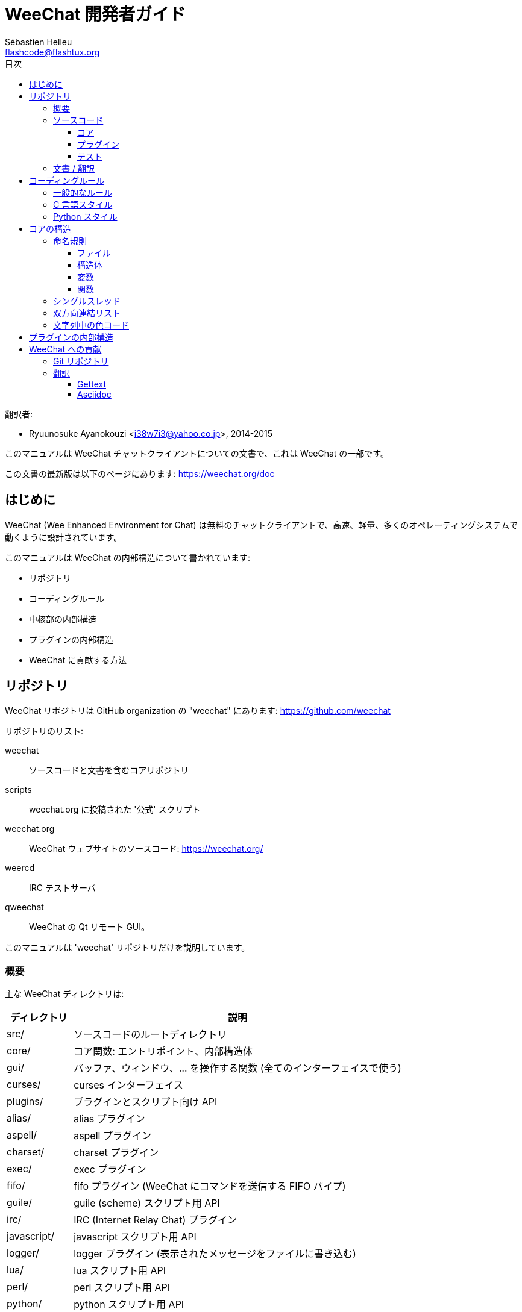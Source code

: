 = WeeChat 開発者ガイド
:author: Sébastien Helleu
:email: flashcode@flashtux.org
:toc2:
:toclevels: 3
:toc-title: 目次
:max-width: 100%


翻訳者:

* Ryuunosuke Ayanokouzi <i38w7i3@yahoo.co.jp>, 2014-2015


このマニュアルは WeeChat チャットクライアントについての文書で、これは WeeChat の一部です。

この文書の最新版は以下のページにあります:
https://weechat.org/doc


[[introduction]]
== はじめに

WeeChat (Wee Enhanced Environment for Chat)
は無料のチャットクライアントで、高速、軽量、多くのオペレーティングシステムで動くように設計されています。

このマニュアルは WeeChat の内部構造について書かれています:

* リポジトリ
* コーディングルール
* 中核部の内部構造
* プラグインの内部構造
* WeeChat に貢献する方法

[[repositories]]
== リポジトリ

WeeChat リポジトリは GitHub organization の "weechat" にあります:
https://github.com/weechat

リポジトリのリスト:

weechat::
    ソースコードと文書を含むコアリポジトリ

scripts::
    weechat.org に投稿された '公式' スクリプト

weechat.org::
    WeeChat ウェブサイトのソースコード: https://weechat.org/

weercd::
    IRC テストサーバ

qweechat::
    WeeChat の Qt リモート GUI。

このマニュアルは 'weechat' リポジトリだけを説明しています。

[[overview]]
=== 概要

主な WeeChat ディレクトリは:

[width="100%",cols="1v,5",options="header"]
|===
| ディレクトリ      | 説明
| src/              | ソースコードのルートディレクトリ
|    core/          | コア関数: エントリポイント、内部構造体
|    gui/           | バッファ、ウィンドウ、... を操作する関数 (全てのインターフェイスで使う)
|       curses/     | curses インターフェイス
|    plugins/       | プラグインとスクリプト向け API
|       alias/      | alias プラグイン
|       aspell/     | aspell プラグイン
|       charset/    | charset プラグイン
|       exec/       | exec プラグイン
|       fifo/       | fifo プラグイン (WeeChat にコマンドを送信する FIFO パイプ)
|       guile/      | guile (scheme) スクリプト用 API
|       irc/        | IRC (Internet Relay Chat) プラグイン
|       javascript/ | javascript スクリプト用 API
|       logger/     | logger プラグイン (表示されたメッセージをファイルに書き込む)
|       lua/        | lua スクリプト用 API
|       perl/       | perl スクリプト用 API
|       python/     | python スクリプト用 API
|       relay/      | relay プラグイン (irc プロキシ + リモートインターフェイス用の中継)
|       ruby/       | ruby スクリプト用 API
|       script/     | スクリプトマネージャ
|       tcl/        | tcl スクリプト用 API
|       trigger/    | trigger プラグイン
|       xfer/       | xfer (IRC DCC ファイル/チャット)
| tests/            | テスト
|    unit/          | 単体テスト
|       core/       | コア関数の単体テスト
| doc/              | 文書
| po/               | 翻訳ファイル (gettext)
| debian/           | Debian パッケージ用
|===

[[sources]]
=== ソースコード

[[sources_core]]
==== コア

WeeChat "core" は以下のディレクトリに配置されています:

* 'src/core/': コア関数 (データ操作用)
* 'src/gui/': インターフェイスの関数 (バッファ、ウィンドウ、...)

[width="100%",cols="1v,5",options="header"]
|===
| パス/ファイル名               | 説明
| core/                         | コア関数: エントリポイント、内部構造体
|    wee-arraylist.c            | 配列リスト
|    wee-backtrace.c            | クラッシュした際にバックトレースを表示
|    wee-command.c              | WeeChat コアコマンド
|    wee-completion.c           | デフォルト補完
|    wee-config-file.c          | 設定ファイル管理
|    wee-config.c               | WeeChat コアの設定オプション (weechat.conf ファイル)
|    wee-debug.c                | デバッグ用関数
|    wee-eval.c                 | 内部変数へのリファレンスを含む式を評価
|    wee-hashtable.c            | ハッシュテーブル
|    wee-hdata.c                | hdata (ハッシュテーブルを用いて直接データを読む)
|    wee-hook.c                 | フック
|    wee-infolist.c             | インフォリスト (オブジェクトに関するデータを含むリスト)
|    wee-input.c                | コマンドおよびテキストの入力
|    wee-list.c                 | ソート済みリスト
|    wee-log.c                  | WeeChat ログファイル (weechat.log) に書き込む
|    wee-network.c              | ネットワーク関数 (サーバやプロキシへの接続)
|    wee-proxy.c                | プロキシ管理
|    wee-secure.c               | 安全なデータオプション (sec.conf ファイル)
|    wee-string.c               | 文字列関数
|    wee-upgrade-file.c         | 内部アップグレードシステム
|    wee-upgrade.c              | WeeChat コアのアップグレード (バッファ、行、履歴、...)
|    wee-url.c                  | URL 転送 (libcurl を使う)
|    wee-utf8.c                 | UTF-8 関数
|    wee-util.c                 | その他の関数
|    wee-version.c              | WeeChat バージョンについての関数
|    weechat.c                  | 主要関数: コマンドラインオプション、起動
| gui/                          | バッファ、ウィンドウなどの関数 (全てのインターフェイスで利用)
|    gui-bar-item.c             | バー要素
|    gui-bar-window.c           | バーウィンドウ
|    gui-bar.c                  | バー
|    gui-buffer.c               | バッファ
|    gui-chat.c                 | チャット関数 (メッセージの表示、...)
|    gui-color.c                | 色関数
|    gui-completion.c           | コマンドラインの補完
|    gui-cursor.c               | カーソルモード (カーソルを自由に移動)
|    gui-filter.c               | フィルタ
|    gui-focus.c                | フォーカスについての関数 (カーソルモードとマウス用)
|    gui-history.c              | コマンド及びバッファに保存されたテキスト
|    gui-hotlist.c              | ホットリスト管理 (活発なバッファのリスト)
|    gui-input.c                | 入力関数 (入力バー)
|    gui-key.c                  | キーボード関数
|    gui-layout.c               | レイアウト
|    gui-line.c                 | バッファ中の行
|    gui-mouse.c                | マウス
|    gui-nicklist.c             | バッファのニックネームリスト
|    gui-window.c               | ウィンドウ
|    curses/                    | curses インターフェイス
|       gui-curses-bar-window.c | バーウィンドウへの表示
|       gui-curses-chat.c       | チャットエリアへの表示 (メッセージ)
|       gui-curses-color.c      | 色関数
|       gui-curses-key.c        | キーボード関数 (デフォルトキー、入力の読み取り)
|       gui-curses-main.c       | WeeChat メインループ (キーボードやネットワークイベントの待ち受け)
|       gui-curses-mouse.c      | マウス
|       gui-curses-term.c       | ターミナルについての関数
|       gui-curses-window.c     | ウィンドウ
|       main.c                  | エントリポイント
|===

[[sources_plugins]]
==== プラグイン

[width="100%",cols="1v,5",options="header"]
|===
| パス/ファイル名                   | 説明
| plugins/                          | プラグインのルートディレクトリ
|    plugin.c                       | プラグイン管理 (動的 C 言語ライブラリのロード/アンロード)
|    plugin-api.c                   | プラグイン API の追加関数 (WeeChat コア関数のラッパー)
|    plugin-config.c                | プラグイン設定オプション (plugins.conf ファイル)
|    plugin-script.c                | スクリプトプラグインの共用関数
|    plugin-script-api.c            | スクリプト API 関数: 一部のプラグイン API 関数のラッパー
|    plugin-script-callback.c       | スクリプト用のコールバック管理
|    weechat-plugin.h               | WeeChat プラグインと一緒に配布されるヘッダファイル、プラグインのコンパイルに必要
|    alias/                         | alias プラグイン
|       alias.c                     | alias の主要関数
|       alias-command.c             | alias コマンド
|       alias-completion.c          | alias 補完
|       alias-config.c              | alias 設定オプション (alias.conf ファイル)
|       alias-info.c                | alias の情報/インフォリスト/hdata
|    aspell/                        | aspell プラグイン
|       weechat-aspell.c            | aspell の主要関数
|       weechat-aspell-bar-item.c   | aspell バー要素
|       weechat-aspell-command.c    | aspell コマンド
|       weechat-aspell-completion.c | aspell 補完
|       weechat-aspell-config.c     | aspell 設定オプション (aspell.conf ファイル)
|       weechat-aspell-info.c       | aspell の情報/インフォリスト/hdata
|       weechat-aspell-speller.c    | スペルチェッカ管理
|    charset/                       | charset プラグイン
|       charset.c                   | charset 関数
|    exec/                          | Exec プラグイン
|       exec.c                      | exec の主要関数
|       exec-buffer.c               | Exec バッファ
|       exec-command.c              | Exec コマンド
|       exec-completion.c           | Exec 補完
|       exec-config.c               | Exec 設定オプション (exec.conf ファイル)
|    fifo/                          | fifo プラグイン
|       fifo.c                      | fifo の主要関数
// TRANSLATION MISSING
|       fifo-command.c              | Fifo commands
|       fifo-info.c                 | fifo の情報/インフォリスト/hdata
|    guile/                         | guile (scheme) プラグイン
|       weechat-guile.c             | guile の主要関数 (スクリプトのロード/アンロード、guile コードの実行)
|       weechat-guile-api.c         | guile スクリプト作成 API 関数
|    irc/                           | IRC (Internet Relay Chat) プラグイン
|       irc.c                       | IRC の主要関数
|       irc-bar-item.c              | IRC バー要素
|       irc-buffer.c                | IRC バッファ
|       irc-channel.c               | IRC チャンネル
|       irc-color.c                 | IRC 色
|       irc-command.c               | IRC コマンド
|       irc-completion.c            | IRC 補完
|       irc-config.c                | IRC 設定オプション (irc.conf ファイル)
|       irc-ctcp.c                  | IRC CTCP
|       irc-debug.c                 | IRC デバッグ関数
|       irc-ignore.c                | IRC 無視
|       irc-info.c                  | IRC の情報/インフォリスト/hdata
|       irc-input.c                 | コマンドおよびテキストの入力
|       irc-message.c               | IRC メッセージを操作する関数
|       irc-mode.c                  | チャンネルおよびニックネームのモードを操作する関数
|       irc-msgbuffer.c             | IRC メッセージを送るバッファ
|       irc-nick.c                  | IRC ニックネーム
|       irc-notify.c                | IRC 通知リスト
|       irc-protocol.c              | IRC プロトコル (RFC 1459/2810/2811/2812/2813)
|       irc-raw.c                   | IRC 生バッファ
|       irc-redirect.c              | IRC コマンド出力のリダイレクト
|       irc-sasl.c                  | IRC サーバに対する SASL 認証
|       irc-server.c                | IRC サーバとの入出力通信
|       irc-upgrade.c               | WeeChat をアップグレードする際の IRC データの保存および読み込み
|    javascript/                    | javascript プラグイン
|       weechat-js.cpp              | javascript の主要関数 (スクリプトのロード/アンロード、javascript コードの実行)
|       weechat-js-api.cpp          | javascript スクリプト作成 API 関数
|       weechat-js-v8.cpp           | javascript v8 関数
|    logger/                        | logger プラグイン
|       logger.c                    | logger の主要関数
|       logger-buffer.c             | logger バッファリスト管理
|       logger-config.c             | logger 設定オプション (logger.conf ファイル)
|       logger-info.c               | logger の情報/インフォリスト/hdata
|       logger-tail.c               | ファイル末尾の行を返す
|    lua/                           | lua プラグイン
|       weechat-lua.c               | lua の主要関数 (スクリプトのロード/アンロード、lua コードの実行)
|       weechat-lua-api.c           | lua スクリプト作成 API 関数
|    perl/                          | perl プラグイン
|       weechat-perl.c              | perl の主要関数 (スクリプトのロード/アンロード、perl コードの実行)
|       weechat-perl-api.c          | perl スクリプト作成 API 関数
|    python/                        | python プラグイン
|       weechat-python.c            | python の主要関数 (スクリプトのロード/アンロード、python コードの実行)
|       weechat-python-api.c        | python スクリプト作成 API 関数
|    relay/                         | relay プラグイン (IRC プロキシとリモートインターフェイスへの中継)
|       relay.c                     | relay の主要関数
|       relay-buffer.c              | relay バッファ
|       relay-client.c              | relay クライアント
|       relay-command.c             | relay コマンド
|       relay-completion.c          | relay 補完
|       relay-config.c              | relay 設定オプション (relay.conf ファイル)
|       relay-info.c                | relay の情報/インフォリスト/hdata
|       relay-network.c             | relay 用のネットワーク関数
|       relay-raw.c                 | relay 生バッファ
|       relay-server.c              | relay サーバ
|       relay-upgrade.c             | WeeChat をアップグレードする際にデータを保存/回復
|       relay-websocket.c           | リレー用の websocket サーバ関数 (RFC 6455)
|       irc/                        | IRC プロキシ
|          relay-irc.c              | IRC プロキシの主要関数
|       weechat/                    | リモートインターフェイスへの中継
|          relay-weechat.c          | リモートインターフェイスへの中継 (主要関数)
|          relay-weechat-msg.c      | クライアントにバイナリメッセージを送信
|          relay-weechat-nicklist.c | ニックネームリスト関数
|          relay-weechat-protocol.c | クライアントからのコマンドを読み取る
|    ruby/                          | ruby プラグイン
|       weechat-ruby.c              | ruby の主要関数 (スクリプトのロード/アンロード、ruby コードの実行)
|       weechat-ruby-api.c          | ruby スクリプト作成 API 関数
|    script/                        | スクリプトマネージャ
|       script.c                    | スクリプトマネージャの主要関数
|       script-action.c             | スクリプトに対する操作 (ロード/アンロード、インストール/削除、...)
|       script-buffer.c             | スクリプトマネージャ用のバッファ
|       script-command.c            | スクリプトマネージャ用のコマンド
|       script-completion.c         | スクリプトマネージャ用の補完
|       script-config.c             | スクリプトマネージャ用の設定オプション (script.conf ファイル)
|       script-info.c               | スクリプトマネージャの情報/インフォリスト/hdata
|       script-repo.c               | リポジトリファイルのダウンロードと読み込み
|    tcl/                           | tcl プラグイン
|       weechat-tcl.c               | tcl の主要関数 (スクリプトのロード/アンロード、tcl コードの実行)
|       weechat-tcl-api.c           | tcl スクリプト作成 API 関数
|    trigger/                       | trigger プラグイン
|       trigger.c                   | trigger の主要関数
|       trigger-buffer.c            | trigger バッファ
|       trigger-callback.c          | trigger コールバック
|       trigger-command.c           | trigger コマンド
|       trigger-completion.c        | trigger 補完
|       trigger-config.c            | trigger 設定オプション (trigger.conf ファイル)
|    xfer/                          | xfer プラグイン (IRC DCC ファイル/チャット)
|       xfer.c                      | xfer の主要関数
|       xfer-buffer.c               | xfer バッファ
|       xfer-chat.c                 | xfer DCC チャット
|       xfer-command.c              | xfer コマンド
|       xfer-completion.c           | xfer 補完
|       xfer-config.c               | xfer 設定オプション (xfer.conf ファイル)
|       xfer-dcc.c                  | DCC ファイル転送
|       xfer-file.c                 | xfer のファイル関数
|       xfer-info.c                 | xfer の情報/インフォリスト/hdata
|       xfer-network.c              | xfer のネットワーク関数
|       xfer-upgrade.c              | WeeChat をアップグレードする際の xfer データの保存および回復
|===

[[sources_tests]]
==== テスト

[width="100%",cols="1v,5",options="header"]
|===
| パス/ファイル名             | 説明
| tests/                      | テスト用のルートディレクトリ
|    tests.cpp                | テスト実行に使うプログラム
|    unit/                    | 単体テスト用のルートディレクトリ
|       core/                 | core 向け単体テスト用のルートディレクトリ
|          test-arraylist.cpp | テスト: 配列リスト
|          test-eval.cpp      | テスト: 式の評価
|          test-hashtble.cpp  | テスト: ハッシュテーブル
|          test-hdata.cpp     | テスト: hdata
|          test-infolist.cpp  | テスト: インフォリスト
|          test-list.cpp      | テスト: リスト
|          test-string.cpp    | テスト: 文字列
|          test-url.cpp       | テスト: URL
|          test-utf8.cpp      | テスト: UTF-8
|          test-util.cpp      | テスト: ユーティリティ関数
|===

[[documentation_translations]]
=== 文書 / 翻訳

文書ファイル:

[width="100%",cols="1v,5",options="header"]
|===
| パス/ファイル名                          | 説明
| doc/                                     | 文書
|    asciidoc.conf                         | asciidoc 設定ファイル (マクロ)
|    asciidoc.css                          | asciidoc スタイル
|    docgen.py                             | 'autogen/' ディレクトリ内のファイルを作成する Python スクリプト (以下を参照)
|    XX/                                   | 言語コード XX (言語コード: en、fr、de、it、...) 用のディレクトリ
|       cmdline_options.XX.asciidoc        | コマンドラインオプション (man ページとユーザガイドに含まれるファイル)
|       weechat.1.XX.asciidoc              | man ページ (`man weechat`)
|       weechat_dev.XX.asciidoc            | 開発者リファレンス (この文書)
|       weechat_faq.XX.asciidoc            | FAQ
|       weechat_plugin_api.XX.asciidoc     | プラグイン API リファレンス
|       weechat_quickstart.XX.asciidoc     | クイックスタートガイド
|       weechat_relay_protocol.XX.asciidoc | リレープロトコル (リモートインターフェイス用)
|       weechat_scripting.XX.asciidoc      | スクリプト作成ガイド
|       weechat_tester.XX.asciidoc         | テスターガイド
|       weechat_user.XX.asciidoc           | ユーザーガイド
|       autogen/                           | docgen.py スクリプトが自動生成するファイル
|          user/                           | ユーザーガイド用の自動生成ファイル (手作業による編集は*禁止* !)
|          plugin_api/                     | プラグイン API 用の自動生成ファイル (手作業による編集は*禁止* !)
|===

WeeChat とプラグインの翻訳は gettext で行います、ファイルは 'po/' ディレクトリに含まれています:

[width="100%",cols="1v,5",options="header"]
|===
| パス/ファイル名 | 説明
| po/            | 翻訳ファイル (gettext)
|    XX.po       | 言語コード XX (言語コード: en、fr、de、it、...) への翻訳、翻訳元言語は英語
|    weechat.pot | 翻訳用テンプレート (自動作成)
|===

[[coding_rules]]
== コーディングルール

[[coding_general_rules]]
=== 一般的なルール

* ソースコード内で使用する、コメント、変数名、...
  は必ず*英語* で記述してください (他の言語を使わないでください)
* 新しいファイルにはコピーライトヘッダを入れ、以下の情報を含めてください:
** ファイルの短い説明 (1 行)、
** 日付、
** 名前、
** 電子メールアドレス、
** ライセンス。

[source,C]
----
/*
 * weechat.c - core functions for WeeChat
 *
 * Copyright (C) 2015 Your Name <your@email.com>
 *
 * This file is part of WeeChat, the extensible chat client.
 *
 * WeeChat is free software; you can redistribute it and/or modify
 * it under the terms of the GNU General Public License as published by
 * the Free Software Foundation; either version 3 of the License, or
 * (at your option) any later version.
 *
 * WeeChat is distributed in the hope that it will be useful,
 * but WITHOUT ANY WARRANTY; without even the implied warranty of
 * MERCHANTABILITY or FITNESS FOR A PARTICULAR PURPOSE.  See the
 * GNU General Public License for more details.
 *
 * You should have received a copy of the GNU General Public License
 * along with WeeChat.  If not, see <http://www.gnu.org/licenses/>.
 */
----

[[coding_c_style]]
=== C 言語スタイル

C 言語のコードを書く際には以下の基本的なルールを*必ず* 守ってください。:

* インデントは空白文字を 4 個使ってください。タブ文字を使わないでください、タブ文字は良くありません。
* 読みやすくする必要がある場合を除いて、1
  行は 80 文字以内に収めてください。
* コメントは `/* comment */` のようにしてください (`// comment` のような C99 スタイルのコメントは使わないでください)。
* 関数の前に、その関数の機能を説明するコメントを付けてください
  (説明が短くても、必ず複数行コメントを使ってください)。

例:

[source,C]
----
/*
 * Checks if a string with boolean value is valid.
 *
 * Returns:
 *   1: boolean value is valid
 *   0: boolean value is NOT valid
 */

int
foo ()
{
    int i;

    /* one line comment */
    i = 1;

    /*
     * multi-line comment: this is a very long description about next block
     * of code
     */
    i = 2;
    printf ("%d\n", i);
}
----

* 具体的な変数名を使ってください、例えば "n" や "nc" の代わりに "nicks_count" を使ってください。
  例外: `for` ループのカウンタ変数に "i" や "n" を使うのは問題ありません。
* 関数内で行うローカル変数の初期化は宣言の後に行ってください、例:

[source,C]
----
void
foo ()
{
    int nick_count, buffer_count;

    nick_count = 0;
    buffer_count = 1;
    /* ... */
}
----

* たとえ必要無くとも、丸括弧を使って式を評価する順番を明示してください、例:
  `x + y * z` の代わりに `x + (y * z)` と書いてください
* 中括弧 `{ }` は制御文の次の行に単独で置き、制御文 (以下の `if` です)
  と同じ空白文字の数だけインデントしてください:

[source,C]
----
if (nicks_count == 1)
{
    /* something */
}
----

* 関数内部でブロックを分けるには空行を使ってください、可能であればそれぞれのブロックにコメントを付けてください:

[source,C]
----
/*
 * Sends a message from out queue.
 */

void
irc_server_outqueue_send (struct t_irc_server *server)
{
    /* ... */

    /* send signal with command that will be sent to server */
    irc_server_send_signal (server, "irc_out",
                            server->outqueue[priority]->command,
                            server->outqueue[priority]->message_after_mod,
                            NULL);
    tags_to_send = irc_server_get_tags_to_send (server->outqueue[priority]->tags);
    irc_server_send_signal (server, "irc_outtags",
                            server->outqueue[priority]->command,
                            server->outqueue[priority]->message_after_mod,
                            (tags_to_send) ? tags_to_send : "");
    if (tags_to_send)
        free (tags_to_send);

    /* send command */
    irc_server_send (server, server->outqueue[priority]->message_after_mod,
                     strlen (server->outqueue[priority]->message_after_mod));
    server->last_user_message = time_now;

    /* start redirection if redirect is set */
    if (server->outqueue[priority]->redirect)
    {
        irc_redirect_init_command (server->outqueue[priority]->redirect,
                                   server->outqueue[priority]->message_after_mod);
    }

    /* ... */
}
----

* `if` 条件はインデントし、演算子を含む条件は丸括弧で括ってください
  (単独のブール値を評価する場合は不要)、例:

[source,C]
----
if (something)
{
    /* something */
}
else
{
    /* something else */
}

if (my_boolean1 && my_boolean2 && (i == 10)
    && ((buffer1 != buffer2) || (window1 != window2)))
{
    /* something */
}
else
{
    /* something else */
}
----

* `switch` 文は以下の様にインデントしてください:

[source,C]
----
switch (string[0])
{
    case 'A':  /* first case */
        foo ("abc", "def");
        break;
    case 'B':  /* second case */
        bar (1, 2, 3);
        break;
    default:  /* other cases */
        baz ();
        break;
}
----

* 関数プロトタイプには `typedef` を使い、構造体を使わないでください:

[source,C]
----
typedef int (t_hook_callback_fd)(void *data, int fd);

struct t_hook_fd
{
    t_hook_callback_fd *callback;      /* fd callback                       */
    int fd;                            /* socket or file descriptor         */
    int flags;                         /* fd flags (read,write,..)          */
    int error;                         /* contains errno if error occurred  */
                                       /* with fd                           */
};

/* ... */

struct t_hook_fd *new_hook_fd;

new_hook_fd = malloc (sizeof (*new_hook_fd));
----

* Emacs テキストエディタのユーザは以下の Lisp コードを
  '~/.emacs.el' に追記することで、適切なインデントを行うことができます。

[source,lisp]
----
(add-hook 'c-mode-common-hook
          '(lambda ()
             (c-toggle-hungry-state t)
             (c-set-style "k&r")
             (setq c-basic-offset 4)
             (c-tab-always-indent t)
             (c-set-offset 'case-label '+)))
----

[[coding_python_style]]
=== Python スタイル

http://www.python.org/dev/peps/pep-0008/ を参照

[[core_internals]]
== コアの構造

[[naming_convention]]
=== 命名規則

[[naming_convention_files]]
==== ファイル

ファイル名に使えるのは文字とハイフンだけで、フォーマット: 'xxx-yyyyy.[ch]'
に従ってください。'xxx' はディレクトリおよび構成要素 (略称も可) で、'yyyyy'
はファイルの名前です。

主要ファイルにはディレクトリと同じ名前を付ける事ができます。例えば
irc プラグインの 'irc.c' など。

例:

[width="100%",cols="1l,5",options="header"]
|===
| ディレクトリ        | ファイル
| src/core/           | weechat.c、wee-backtrace.c、wee-command.c、...
| src/gui/            | gui-bar.c、gui-bar-item.c、gui-bar-window.c、...
| src/gui/curses/     | gui-curses-bar.c、gui-curses-bar-window.c、gui-curses-chat.c、...
| src/plugins/        | plugin.c、plugin-api.c、plugin-config.c、plugin-script.c、...
| src/plugins/irc/    | irc.c、irc-bar-item.c、irc-buffer.c、...
| src/plugins/python/ | weechat-python.c、weechat-python-api.c、...
|===

C 言語ファイルのヘッダはファイルと同じ名前です、例えばファイル
'wee-command.c' のヘッダファイルは 'wee-command.h' です

[[naming_convention_structures]]
==== 構造体

構造体の名前は 't_X_Y' または 't_X_Y_Z' という書式に従います:

* 'X': ディレクトリ/構成要素 (略称も可)
* 'Y': ファイル名の最後
* 'Z': 構造体の名前 (任意)

例: IRC のニックネーム ('src/plugins/irc/irc-nick.h' より):

[source,C]
----
struct t_irc_nick
{
    char *name;                     /* nickname                              */
    char *host;                     /* full hostname                         */
    char *prefixes;                 /* string with prefixes enabled for nick */
    char prefix[2];                 /* current prefix (higher prefix set in  */
                                    /* prefixes)                             */
    int away;                       /* 1 if nick is away                     */
    char *color;                    /* color for nickname in chat window     */
    struct t_irc_nick *prev_nick;   /* link to previous nick on channel      */
    struct t_irc_nick *next_nick;   /* link to next nick on channel          */
};
----

[[naming_convention_variables]]
==== 変数

グローバル変数 (関数の外側) の名前は 'X_Y_Z' という書式に従います:

* 'X': ディレクトリ/構成要素 (略称も可)
* 'Y': ファイル名の最後
* 'Z': 変数の名前

例外として、リストの"最後の" ノードを表す変数の名前は 'last_X'
という書式に従います (ここで 'X' は変数の名前で、単数形を使います)。

例: ウィンドウ ('src/gui/gui-window.c' より):

[source,C]
----
struct t_gui_window *gui_windows = NULL;        /* first window             */
struct t_gui_window *last_gui_window = NULL;    /* last window              */
struct t_gui_window *gui_current_window = NULL; /* current window           */
----

ローカル変数 (関数内) に対する命名規則はありません。ただし具体的な (短すぎない)
名前をつけることを推奨します。とは言うものの、構造体へのポインタは通常 'ptr_xxxx'
のように名付けます。例えば、'struct t_gui_buffer *' へのポインタは: '*ptr_buffer'
のように名付けます。

[[naming_convention_functions]]
==== 関数

関数に対する命名規則は<<naming_convention_variables,変数>>と同じです。

例: 新しいウィンドウの作成 ('src/gui/gui-window.c' より):

[source,C]
----
/*
 * Creates a new window.
 *
 * Returns pointer to new window, NULL if error.
 */

struct t_gui_window *
gui_window_new (struct t_gui_window *parent_window, struct t_gui_buffer *buffer,
                int x, int y, int width, int height,
                int width_pct, int height_pct)
{
    /* ... */

    return new_window;
}
----

[[single_thread]]
=== シングルスレッド

WeeChat はシングルスレッドです。これはつまり、コードの全ての部分を非常に高速に実行する必要があり、`sleep`
などの関数を呼び出すことは*厳格に禁止* されているということです (この点は
WeeChat コアだけでなく、C 言語プラグインとスクリプトでも同じことが言えます)。

何らかの理由でしばらく sleep したい場合は、`hook_timer` をコールバックと併せて使ってください。

[[doubly_linked_lists]]
=== 双方向連結リスト

WeeChat のほとんどの連結リストは双方向連結リストです: 各ノードは
1 つ前と 1 つ後のノードへのポインタを持っています。

例: バッファのリスト ('src/gui/gui-buffer.h' より):

[source,C]
----
struct t_gui_buffer
{
    /* data */

    /* ... */

    struct t_gui_buffer *prev_buffer;  /* link to previous buffer           */
    struct t_gui_buffer *next_buffer;  /* link to next buffer               */
};
----

さらにリストの最初と最後を示す 2 つのポインタがあります:

[source,C]
----
struct t_gui_buffer *gui_buffers = NULL;           /* first buffer          */
struct t_gui_buffer *last_gui_buffer = NULL;       /* last buffer           */
----

[[color_codes_in_strings]]
=== 文字列中の色コード

WeeChat は文字列中に独自の色コードを使うことで、属性
(太字、下線、...) とスクリーン上の色を表現します。

文字列にある文字を含め、その後に属性及び色を指定します、これは:

* '0x19': 色コード (これの後に色コード指定)
* '0x1A': 属性の設定 (これの後に属性を指定)
* '0x1B': 削除属性 (これの後に属性を指定)
* '0x1C': リセット (これの後には何も付けない)

指定できる属性は (1 文字以上):

* `*`: 太字
* `!`: 反転
* `/`: イタリック
* `_`: 下線
* `|`: 属性を保存

指定できる色は:

* 標準色: 任意属性 + 2 桁の番号
* 拡張色: `@` + 任意属性 + 5 桁の番号

以下の表に使われる組み合わせを示す:

* `STD`: 標準色 (2 桁の番号)
* `(A)STD`: 任意属性を含めた標準色 (属性 + 2 桁の番号)
* `EXT`: 拡張色 (`@` + 5 桁の番号)
* `(A)EXT`:任意属性を含めた拡張色 (`@` + 属性 + 5 桁の番号)
* `ATTR`: 属性指定の 1 文字 (`*`、`!`、`/`、`_`、`|`)

以下の表にすべての組み合わせをまとめています:

[width="100%",cols="4,2,2,8",options="header"]
|===
| コード                             | 例                      | エリア      | 説明
| hex[19] + STD                      | hex[19]`01`             | chat + bars | オプションを使って属性と色を指定、色コードは以下の表を参照
| hex[19] + EXT                      | hex[19]`@00001`         | chat        | ncurses ペアを使って色を指定 (`/color` バッファのみ有効)
| hex[19] + "F" + (A)STD             | hex[19]`F*05`           | chat + bars | 文字色 (WeeChat 色) を設定
| hex[19] + "F" + (A)EXT             | hex[19]`F@00214`        | chat + bars | 文字色 (拡張色) を設定
| hex[19] + "B" + STD                | hex[19]`B05`            | chat + bars | 背景色 (WeeChat 色) を設定
| hex[19] + "B" + EXT                | hex[19]`B@00124`        | chat + bars | 背景色 (拡張色) を設定
| hex[19] + "*" + (A)STD             | hex[19]`*05`            | chat + bars | 文字色(WeeChat 色) を設定
| hex[19] + "*" + (A)EXT             | hex[19]`*@00214`        | chat + bars | 文字色 (拡張色) を設定
| hex[19] + "*" + (A)STD + "," + STD | hex[19]`*08,05`         | chat + bars | 文字色及び背景色 (WeeChat 色) を設定
| hex[19] + "*" + (A)STD + "," + EXT | hex[19]`*01,@00214`     | chat + bars | 文字色 (WeeChat 色) と背景色 (拡張色) を設定
| hex[19] + "*" + (A)EXT + "," + STD | hex[19]`*@00214,05`     | chat + bars | 文字色 (拡張色) と背景色 (WeeChat 色) を設定
| hex[19] + "*" + (A)EXT + "," + EXT | hex[19]`*@00214,@00017` | chat + bars | 文字色及び背景色 (拡張色) を設定
| hex[19] + "b" + "F"                | hex[19]`bF`             | bars        | バーの文字色を設定
| hex[19] + "b" + "D"                | hex[19]`bD`             | bars        | バーの区切り文字色を設定
| hex[19] + "b" + "B"                | hex[19]`bB`             | bars        | バーの背景色を設定
| hex[19] + "b" + "_"                | hex[19]`b_`             | input bar   | 文字入力を開始 ("input_text" 要素のみで利用可)
| hex[19] + "b" + "-"                | hex[19]`b-`             | input bar   | 隠し文字入力を開始 ("input_text" 要素のみで利用可)
| hex[19] + "b" + "#"                | hex[19]`b#`             | input bar   | カーソル文字を移動 ("input_text" 要素のみで利用可)
| hex[19] + "b" + "i"                | hex[19]`bi`             | bars        | 要素を開始
| hex[19] + "b" + "l" (小文字の L)   | hex[19]`bl`             | bars        | 行要素を開始
| hex[19] + "E"                      | hex[19]`E`              | chat + bars | テキストを強調 _(WeeChat ≥ 0.4.2)_
| hex[19] + hex[1C]                  | hex[19]hex[1C]          | chat + bars | 色をリセット (属性は保存)
| hex[1A] + ATTR                     | hex[1A]`*`              | chat + bars | 属性を設定
| hex[1B] + ATTR                     | hex[1B]`*`              | chat + bars | 属性を削除
| hex[1C]                            | hex[1C]                 | chat + bars | 属性と色をリセット
|===

オプションを使う色コード ('src/gui/gui-color.h' ファイルの 't_gui_color_enum' を参照):

[width="70%",cols="^1m,10",options="header"]
|===
| コード | オプション
| 00   | weechat.color.separator
| 01   | weechat.color.chat
| 02   | weechat.color.chat_time
| 03   | weechat.color.chat_time_delimiters
| 04   | weechat.color.chat_prefix_error
| 05   | weechat.color.chat_prefix_network
| 06   | weechat.color.chat_prefix_action
| 07   | weechat.color.chat_prefix_join
| 08   | weechat.color.chat_prefix_quit
| 09   | weechat.color.chat_prefix_more
| 10   | weechat.color.chat_prefix_suffix
| 11   | weechat.color.chat_buffer
| 12   | weechat.color.chat_server
| 13   | weechat.color.chat_channel
| 14   | weechat.color.chat_nick
| 15   | weechat.color.chat_nick_self
| 16   | weechat.color.chat_nick_other
| 17   | _(WeeChat バージョン 0.3.4 以上では使えない)_
| 18   | _(WeeChat バージョン 0.3.4 以上では使えない)_
| 19   | _(WeeChat バージョン 0.3.4 以上では使えない)_
| 20   | _(WeeChat バージョン 0.3.4 以上では使えない)_
| 21   | _(WeeChat バージョン 0.3.4 以上では使えない)_
| 22   | _(WeeChat バージョン 0.3.4 以上では使えない)_
| 23   | _(WeeChat バージョン 0.3.4 以上では使えない)_
| 24   | _(WeeChat バージョン 0.3.4 以上では使えない)_
| 25   | _(WeeChat バージョン 0.3.4 以上では使えない)_
| 26   | _(WeeChat バージョン 0.3.4 以上では使えない)_
| 27   | weechat.color.chat_host
| 28   | weechat.color.chat_delimiters
| 29   | weechat.color.chat_highlight
| 30   | weechat.color.chat_read_marker
| 31   | weechat.color.chat_text_found
| 32   | weechat.color.chat_value
| 33   | weechat.color.chat_prefix_buffer
| 34   | weechat.color.chat_tags _(WeeChat ≥ 0.3.6)_
| 35   | weechat.color.chat_inactive_window _(WeeChat ≥ 0.3.6)_
| 36   | weechat.color.chat_inactive_buffer _(WeeChat ≥ 0.3.6)_
| 37   | weechat.color.chat_prefix_buffer_inactive_buffer _(WeeChat ≥ 0.3.6)_
| 38   | weechat.color.chat_nick_offline _(WeeChat ≥ 0.3.9)_
| 39   | weechat.color.chat_nick_offline_highlight _(WeeChat ≥ 0.3.9)_
| 40   | weechat.color.chat_nick_prefix _(WeeChat ≥ 0.4.1)_
| 41   | weechat.color.chat_nick_suffix _(WeeChat ≥ 0.4.1)_
| 42   | weechat.color.emphasized _(WeeChat ≥ 0.4.2)_
| 43   | weechat.color.chat_day_change _(WeeChat ≥ 0.4.2)_
|===

WeeChat 色は:

[width="70%",cols="^1m,6",options="header"]
|===
| コード | 色
| 00   | デフォルト (ターミナルの文字色/背景色)
| 01   | 黒
| 02   | 暗い灰色
| 03   | 暗い赤
| 04   | 明るい赤
| 05   | 暗い緑
| 06   | 明るい緑
| 07   | 茶色
| 08   | 黄色
| 09   | 暗い青
| 10   | 明るい青
| 11   | 暗いマゼンダ
| 12   | 明るいマゼンダ
| 13   | 暗いシアン
| 14   | 明るいシアン
| 15   | 灰色
| 16   | 白
|===

色コードの例:

[width="70%",cols="1,2",options="header"]
|===
| コード                    | 説明
| hex[19]`01`               | オプション "01" の色 (チャットテキスト)
| hex[19]`*08,03`           | 文字色が黄色、背景色が赤色
| hex[19]`*@00214`          | オレンジ (拡張色 214)
| hex[19]`*@*_00214,@00017` | 文字は太字で下線付きのオレンジ色 (214)、背景色は青 (17)
| hex[1A]`_`                | 下線
| hex[1B]`_`                | 下線を削除
| hex[1C]                   | 属性と色をリセット
|===

[[plugin_internals]]
== プラグインの内部構造

ファイル 'src/plugins/weechat-plugin.h' は API
で使うことのできる全ての関数を定義し、エクスポートします。

't_weechat_plugin' 構造体はプラグインに関する情報
(ファイル名、プラグイン名、作者、説明、...)
と全ての API 関数をポインタにしてを保存するために使われます

API 関数を簡単に呼び出すためのマクロが定義されています。

例えば、関数 'hook_timer' は以下のように構造体
't_weechat_plugin' で定義されています:

[source,C]
----
struct t_hook *(*hook_timer) (struct t_weechat_plugin *plugin,
                              long interval,
                              int align_second,
                              int max_calls,
                              int (*callback)(void *data,
                                              int remaining_calls),
                              void *callback_data);
----

この関数を呼び出すマクロは:

[source,C]
----
#define weechat_hook_timer(__interval, __align_second, __max_calls,     \
                           __callback, __data)                          \
    weechat_plugin->hook_timer(weechat_plugin, __interval,              \
                               __align_second, __max_calls,             \
                               __callback, __data)
----

このため、プラグイン内での関数の呼び出しは以下の例の様に行います:

[source,C]
----
server->hook_timer_sasl = weechat_hook_timer (timeout * 1000,
                                              0, 1,
                                              &irc_server_timer_sasl_cb,
                                              server);
----

[[contribute]]
== WeeChat への貢献

[[git_repository]]
=== Git リポジトリ

Git リポジトリはこの URL にあります: https://github.com/weechat/weechat

バグや新機能のパッチは必ず master ブランチに対して適用できるものを作成し、GitHub の pull
リクエストを使って提出することを推奨します。パッチは電子メールで送信することも可能です
(`git diff` または `git format-patch` で作成してください)。

コミットメッセージは以下のフォーマットに従ってください (GitHub の issue を閉じる場合):

----
component: fix a problem (closes #123)
----

Savannah のバグを閉じる場合:

----
component: fix a problem (bug #12345)
----

'component' には以下から 1 つ選んで記入してください:

* WeeChat コア: 'core' (ルートディレクトリ、'po/' ディレクトリ、 'src/'
  ディレクトリに含まれるファイル、ただし 'src/plugins/' 内のファイルを除く)
* 文書ファイル: 'doc' ('doc/' ディレクトリに含まれるファイル)
* プラグインの名前: 'irc' 、'python' 、'relay' 、... ('src/plugins/' ディレクトリに含まれるファイル)

以下のルールに従ってください:

* 英語を使ってください
* 動詞の原形を使ってください
* コミットの内容がトラッカーに関するものである場合には、コミットメッセージの後にカッコで括ってその旨記載してください、フォーマットは以下のようにしてください:
** GitHub: closes #123
** Savannah: bug #12345, task #12345, patch #12345

コミットメッセージの例:

----
irc: add command /unquiet (closes #36)
core: add callback "nickcmp" for nick comparison in buffers
irc: fix freeze when reading on socket with SSL enabled (bug #35097)
ruby: add detection of ruby version 1.9.3 in cmake
python: fix crash when unloading a script without pointer to interpreter
core: update Japanese translations (patch #7783)
----

[[translations]]
=== 翻訳

[[gettext]]
==== Gettext

Gettext ファイルは 'po/'

ディレクトリに入っています。新しい言語の翻訳を始める際は、コマンド
`msginit` を使ってください。例えばオランダ語の空ファイルを作成するには:

----
$ cd po
$ msginit -i weechat.pot -l nl_NL -o nl.po
----

WeeChat
の翻訳元言語は英語です、翻訳する場合は必ず英語から翻訳してください

翻訳が完了したら、*必ず* 'msgcheck.py' (https://github.com/flashcode/msgcheck)
スクリプトを使ってファイルの内容を確認してください:

----
$ msgcheck.py xx.po
----

[[build_autogen_files]]
===== 自動生成ファイルを作成する

'doc/XX/autogen/' ディレクトリに含まれるファイルは 'doc/docgen.py' スクリプトが自動生成するファイルです。

この python スクリプトを自分の python ディレクトリ (例えば '~/.weechat/python')
にコピーしてください。WeeChat からこのスクリプトをロードして、'/doc' ディレクトリへのパスを設定してください:

----
/python load docgen.py
/set plugins.var.python.docgen.path "~/src/weechat/doc"
----

ファイルを生成するエイリアスを作ってください:

----
/alias add doc /perl unload; /python unload; /ruby unload; /lua unload; /tcl unload; /guile unload; /javascript unload; /python load docgen.py; /wait 1ms /docgen
----

コマンド `/doc` を使って全ての (全てのプログラミング言語について) 自動生成するファイルを作成してください。

[IMPORTANT]
コマンド `/doc` を使う際に、すべての C 言語プラグイン (irc、charset、...)
がロードされていることを確認して下さい、これはメモリ上にあるデータを使ってファイルを作成するためです。

[[asciidoc]]
==== Asciidoc

asciidoc ファイルは 'doc/XX/' ディレクトリにあり、'XX' は言語コード (en、fr、de、it、...) です

最初に英語の asciidoc ファイル ('doc/en/' ディレクトリ中にある) をコピーして、それを編集してください。

ファイル中の未翻訳部分には以下の文字列で目印が付けられています:

----
// TRANSLATION MISSING
----

メモや警告などを示すリンクおよび特殊キーワードを除く全ての部分を必ず翻訳してください、以下の単語を書き換えるのはやめてください:

----
[[link_name]]
<<link_name>>

[NOTE]
[TIP]
[IMPORTANT]
[WARNING]
[CAUTION]
----

`<<link_name>>` の後に名前がある場合、これも必ず翻訳してください:

----
<<link_name,このテキストは必ず翻訳してください>>
----
